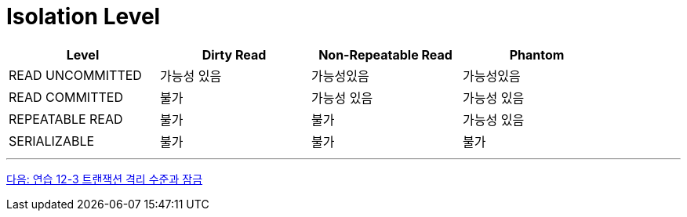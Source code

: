 = Isolation Level

[%header, cols=4, width=90%]
|===
|Level|Dirty Read|Non-Repeatable Read|Phantom
|READ UNCOMMITTED|가능성 있음|가능성있음|가능성있음
|READ COMMITTED|불가|가능성 있음|가능성 있음
|REPEATABLE READ|불가|불가|가능성 있음
|SERIALIZABLE|불가|불가|불가
|===

---

link:./35_lab12-3.adoc[다음: 연습 12-3 트랜잭션 격리 수준과 잠금]